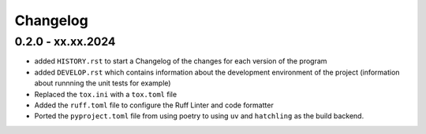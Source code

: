 =========
Changelog
=========

0.2.0 - xx.xx.2024
==================

- added ``HISTORY.rst`` to start a Changelog of the changes for each version of the program
- added ``DEVELOP.rst`` which contains information about the development environment of the 
  project (information about runnning the unit tests for example)
- Replaced the ``tox.ini`` with a ``tox.toml`` file
- Added the ``ruff.toml`` file to configure the Ruff Linter and code formatter
- Ported the ``pyproject.toml`` file from using poetry to using ``uv`` and ``hatchling`` as 
  the build backend.
